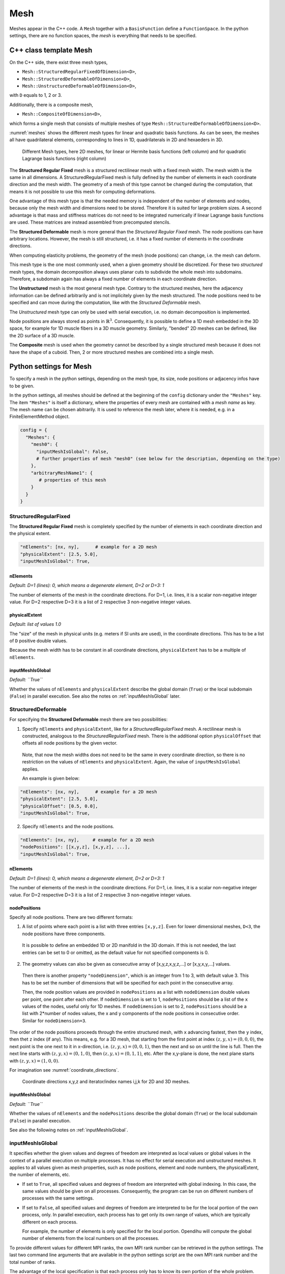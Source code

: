 
Mesh
=======

Meshes appear in the C++ code. A ``Mesh`` together with a ``BasisFunction`` define a ``FunctionSpace``. In the python settings, there are no function spaces, the *mesh* is everything that needs to be specified.

C++ class template Mesh
-------------------------

On the C++ side, there exist three mesh types, 

* ``Mesh::StructuredRegularFixedOfDimension<D>``,
* ``Mesh::StructuredDeformableOfDimension<D>``,
* ``Mesh::UnstructuredDeformableOfDimension<D>``,

with ``D`` equals to 1, 2 or 3.

Additionally, there is a composite mesh,

* ``Mesh::CompositeOfDimension<D>``,

which forms a single mesh that consists of multiple meshes of type ``Mesh::StructuredDeformableOfDimension<D>``. 

:numref:`meshes` shows the different mesh types for linear and quadratic basis functions. As can be seen, the meshes all have quadrilateral elements, corresponding to lines in 1D, quadrilaterals in 2D and hexaeders in 3D.

.. _meshes:
.. figure:: images/meshes.svg
  :width: 50%

  Different Mesh types, here 2D meshes, for linear or Hermite basis functions (left column) and for quadratic Lagrange basis functions (right column)

The **Structured Regular Fixed** mesh is a structured rectilinear mesh with a fixed mesh width. The mesh width is the same in all dimensions. 
A StructuredRegularFixed mesh is fully defined by the number of elements in each coordinate direction and the mesh width.
The geometry of a mesh of this type cannot be changed during the computation, that means it is not possible to use this mesh for computing deformations.

One advantage of this mesh type is that the needed memory is independent of the number of elements and nodes, because only the mesh width and dimensions need to be stored. Therefore it is suited for large problem sizes.
A second advantage is that mass and stiffness matrices do not need to be integrated numerically if linear Lagrange basis functions are used. These matrices are instead assembled from precomputed stencils.

The **Structured Deformable** mesh is more general than the *Structured Regular Fixed* mesh. The node positions can have arbitrary locations.
However, the mesh is still structured, i.e. it has a fixed number of elements in the coordinate directions.

When computing elasticity problems, the geometry of the mesh (node positions) can change, i.e. the mesh can deform. 

This mesh type is the one most commonly used, when a given geometry should be discretized. For these two *structured* mesh types, the domain decomposition always uses planar cuts to subdivide the whole mesh into subdomains. Therefore, a subdomain again has always a fixed number of elements in each coordinate direction.

The **Unstructured** mesh is the most general mesh type. Contrary to the structured meshes, here the adjacency information can be defined arbitrarily and is not implicitely given by the mesh structured. 
The node positions need to be specified and can move during the computation, like with the *Structured Deformable* mesh.

The *Unstructured* mesh type can only be used with serial execution, i.e. no domain decomposition is implemented.

Node positions are always stored as points in :math:`\mathbb{R}^3`. Consequently, it is possible to define a 1D mesh embedded in the 3D space, for example for 1D muscle fibers in a 3D muscle geometry. Similarly, "bended" 2D meshes can be defined, like the 2D surface of a 3D muscle.

The **Composite** mesh is used when the geometry cannot be described by a single structured mesh because it does not have the shape of a cuboid. Then, 2 or more structured meshes are combined into a single mesh.
   
.. _define_meshes:

Python settings for Mesh
---------------------------
   
To specify a mesh in the python settings, depending on the mesh type, its size, node positions or adjacency infos have to be given.

In the python settings, all meshes should be defined at the beginning of the ``config`` dictionary under the ``"Meshes"`` key. 
The item ``"Meshes"`` is itself a dictionary, where the properties of every mesh are contained with a *mesh name* as key. The mesh name can be chosen abitrarily.
It is used to reference the mesh later, where it is needed, e.g. in a FiniteElementMethod object.

.. code-block:: python

  config = {
    "Meshes": {
      "mesh0": {
        "inputMeshIsGlobal": False,
        # further properties of mesh "mesh0" (see below for the description, depending on the type)
      },
      "arbitraryMeshName1": {
         # properties of this mesh
      }
    }
  }

StructuredRegularFixed
^^^^^^^^^^^^^^^^^^^^^^^ 
The **Structured Regular Fixed** mesh is completely specified by the number of elements in each coordinate direction and the physical extent.

.. code-block:: python

  "nElements": [nx, ny],      # example for a 2D mesh
  "physicalExtent": [2.5, 5.0],
  "inputMeshIsGlobal": True,

nElements
~~~~~~~~~~~~
*Default: D=1 (lines): 0, which means a degenerate element, D=2 or D=3: 1*

The number of elements of the mesh in the coordinate directions. For D=1, i.e. lines, it is a scalar non-negative integer value. For D=2 respective D=3 it is a list of 2 respective 3 non-negative integer values.
  
physicalExtent
~~~~~~~~~~~~~~~~
*Default: list of values 1.0*

The "size" of the mesh in physical units (e.g. meters if SI units are used), in the coordinate directions. This has to be a list of ``D``  positive double values.

Because the mesh width has to be constant in all coordinate directions, ``physicalExtent`` has to be a multiple of ``nElements``.

inputMeshIsGlobal
~~~~~~~~~~~~~~~~~~
*Default: ``True``*

Whether the values of ``nElements`` and ``physicalExtent`` describe the global domain (``True``) or the local subdomain (``False``) in parallel execution. See also the notes on :ref:`inputMeshIsGlobal` later.

StructuredDeformable
^^^^^^^^^^^^^^^^^^^^^^^ 
For specifying the **Structured Deformable** mesh there are two possibilities: 

1. Specify ``nElements`` and ``physicalExtent``, like for a *StructuredRegularFixed* mesh. A rectilinear mesh is constructed, analogous to the *StructuredRegularFixed* mesh. There is the additional option ``physicalOffset`` that offsets all node positions by the given vector.

  Note, that now the mesh widths does not need to be the same in every coordinate direction, so there is no restriction on the values of ``nElements`` and ``physicalExtent``.
  Again, the value of ``inputMeshIsGlobal`` applies.
  
  An example is given below:
  
.. code-block:: python

  "nElements": [nx, ny],      # example for a 2D mesh
  "physicalExtent": [2.5, 5.0],
  "physicalOffset": [0.5, 0.0],
  "inputMeshIsGlobal": True,

2. Specify ``nElements`` and the node positions.

.. code-block:: python

  "nElements": [nx, ny],     # example for a 2D mesh
  "nodePositions": [[x,y,z], [x,y,z], ...], 
  "inputMeshIsGlobal": True,

nElements
~~~~~~~~~~~~
*Default: D=1 (lines): 0, which means a degenerate element, D=2 or D=3: 1*

The number of elements of the mesh in the coordinate directions. For D=1, i.e. lines, it is a scalar non-negative integer value. For D=2 respective D=3 it is a list of 2 respective 3 non-negative integer values.
  
nodePositions
~~~~~~~~~~~~~~~
Specify all node positions. There are two different formats:

1. A list of points where each point is a list with three entries ``[x,y,z]``. Even for lower dimensional meshes, ``D<3``, the node positions have three components.

  It is possible to define an embedded 1D or 2D manifold in the 3D domain. If this is not needed, the last entries can be set to 0 or omitted, as the default value for not specified components is 0.

2. The geometry values can also be given as consecutive array of [x,y,z,x,y,z,...] or [x,y,x,y,...] values.

  Then there is another property ``"nodeDimension"``, which is an integer from 1 to 3, with default value 3. This has to be set the number of dimensions that will be specified for each point in the consecutive array.

  Then, the node position values are provided in ``nodePositions`` as a list with ``nodeDimension`` double values per point, one point after each other.
  If ``nodeDimension`` is set to 1, ``nodePositions`` should be a list of the ``x`` values of the nodes, useful only for 1D meshes.
  If ``nodeDimension`` is set to 2, ``nodePositions`` should be a list with 2*number of nodes values, the x and y components of the node positions in consecutive order. Similar for ``nodeDimension=3``.

The order of the node positions proceeds through the entire structured mesh, with ``x`` advancing fastest, then the ``y`` index, then thet ``z`` index (if any). 
This means, e.g. for a 3D mesh, that starting from the first point at index :math:`(z,y,x)=(0,0,0)`, the next point is the one next to it in x-direction, i.e. :math:`(z,y,x)=(0,0,1)`,
then the next and so on until the line is full. Then the next line starts with :math:`(z,y,x)=(0,1,0)`, then :math:`(z,y,x)=(0,1,1)`, etc. 
After the x,y-plane is done, the next plane starts with :math:`(z,y,x)=(1,0,0)`.

For imagination see :numref:`coordinate_directions`.

.. _coordinate_directions:
.. figure:: images/coordinate_directions.svg
  :width: 80%

  Coordinate directions x,y,z and iterator/index names i,j,k for 2D and 3D meshes.
  
inputMeshIsGlobal
~~~~~~~~~~~~~~~~~~
*Default: ``True``*

Whether the values of ``nElements`` and the ``nodePositions`` describe the global domain (``True``) or the local subdomain (``False``) in parallel execution.

See also the following notes on :ref:`inputMeshIsGlobal`.

.. _inputMeshIsGlobal:

inputMeshIsGlobal
^^^^^^^^^^^^^^^^^^^
It specifies whether the given values and degrees of freedom are interpreted as local values or global values in the context of a parallel execution on multiple processes. It has no effect for serial execution and unstructured meshes.
It applies to all values given as mesh properties, such as node positions, element and node numbers, the physicalExtent, the number of elements, etc.

* If set to ``True``, all specified values and degrees of freedom are interpreted with global indexing. In this case, the same values should be given on all processes. Consequently, the program can be run on different numbers of processes with the same settings.
* If set to ``False``, all specified values and degrees of freedom are interpreted to be for the local portion of the own process, only.
  In parallel execution, each process has to get only its own range of values, which are typically different on each process. 

  For example, the number of elements is only specified for the local portion. Opendihu will compute the global number of elements from the local numbers on all the processes.

To provide different values for different MPI ranks, the own MPI rank number can be retrieved in the python settings. 
The last two command line arguments that are available in the python settings script are the own MPI rank number and the total number of ranks.

The advantage of the local specification is that each process only has to know its own portion of the whole problem. Internally there is no transfer of the local information to other processes. 
Thus, large problems can be computed with a high number of processes, where the global problem data would be too big to be stored by a single process.

The following example shows how to use the own MPI rank number.

.. code-block:: python

  # get own MPI rank number and number of MPI ranks
  rank_no = (int)(sys.argv[-2])
  n_ranks = (int)(sys.argv[-1])
  
  if rank_no == 0:
    ...
  elif rank_no == 1:
    ...
  
  config = {
    "Meshes": {
      "mesh": {
        "inputMeshIsGlobal": False,
        # ...
      }
    }
  }
  
UnstructuredDeformable
^^^^^^^^^^^^^^^^^^^^^^^ 

For specifying an **Unstructured Deformable** mesh there are two options:

1. Using node positions and elements. For each element the corresponding nodes have to be specified.
  
2. Using *EX files*, an ASCII-based file format for unstructured meshes, that is used by `OpenCMISS <http://opencmiss.org>`_.

These two options are described in the following.

1. Using **node positions and elements**
~~~~~~~~~~~~~~~~~~~~~~~~~~~~~~~~~~~~~~~~~~

.. code-block:: python

  "elements": [[[0,0], [1,0], [2,1], [3,0]], [next element]]   # each node is [node no, version-at-that-node no] or just node-no then it assumes version no 0
  "nodePositions": [[0,0,0], [1,0], [2,0,0], [0,1], [1,1], [2,1], [0,2], [1,2], [2,2], ...],

elements
~~~~~~~~~

An element is a Finite Element that consists of its nodes. The number of nodes per element is dependent on the dimensionality of the mesh and the basis function. 

When two elements are next to each other, they usually share the nodes on their common edge. This ensures that there is only one degree of freedom at the common nodes and therefore the field variable is continuous.
However, for unstructured meshes there is also the possibility to have different degrees of freedom at a common node of two adjacent elements. This means, that discontinuities can be modeled. 

For this concept, the degree of freedom is assigned to a *version* of the node within the element. A node is seen in different *versions* by the different adjacent elements.

What needs to be specified in the python settings under the ``elements`` key is a list of element specifications. Each element specification is a list of node references. Each node reference is either a node number (non-negative integer value) or a two-element list of the node number and the version number.

In an element specification there have to be as many node references as there are nodes in the element. The order of the nodes in the element follows the numbering scheme of advancing in :math:`x`-direction fastest, then in :math:`y`-direction, then in :math:`z`-direction. For example, linear 2D elements have 4 nodes, so the element specification has 4 items in the list. Quadratic 3D elements have :math:`3^3=27` nodes.

The node number in the node reference is the global node number in the typical numbering.

The version number is counted from zero for each node. If this number is omitted, then 0 is assumed.

nodePositions
~~~~~~~~~~~~~~~

This is a list of positions of the nodes, each node position is a list with maximum three entries for the components in :math:`x,y` and :math:`z` direction. Not specified entries are set to zero.

2. Using EX files
~~~~~~~~~~~~~~~~~~~

The 2. option is to provide **EX files**. This is an ASCII-based file format and only suitable for small problem sizes. It is used by `OpenCMISS <http://opencmiss.org>`_ and can be visualized using `CMGUI <http://physiomeproject.org/software/opencmiss/cmgui/download>`_. A geometry description consists of an *\*.exelem* file that contains element adjacency information and an *\*.exnode* file with the actual node positions. Opendihu extracts the *geometric field* of these files and uses them as geometry (opendihu terminology is *geometry field*).

More details on this file format can be found `here in the opencmiss documentation <http://opencmiss.org/documentation/data_format/ex_file_format.html>`_.

.. code-block:: python

    "exelem": "left_biceps_brachii.exelem",
    "exnode": "left_biceps_brachii.exnode",
    
exelem
~~~~~~~~
 
The file name of the *exelem* file.

exnode
~~~~~~~

The file name of the *exnode* file.
    

CompositeOfDimension<D>
^^^^^^^^^^^^^^^^^^^^^^^
The composite mesh consists of multiple meshes of type ``StructuredDeformableOfDimension<D>``, called `submeshes`. In order to create a composite mesh, all submeshes need to be defined under the ``"Meshes"`` section of the config. The composite mesh itself is not defined extra. 

In the solver that will use the composite mesh, the ``"meshName"`` option has to be a list containing all mesh names of the submeshes.

All submeshes will be partitioned independently when running in parallel. Consequently, it is also possible to specify only the local partitions of the submeshes, as described earlier (set ``"inputMeshIsGlobal": False``).

.. code-block:: python

  config = {
    "Meshes": {
      "submesh0": {
        "nElements": [2, 2],
        "physicalExtent": [2.0, 1.0],
        "physicalOffset": [0.0, 0.0],
        "inputMeshIsGlobal": True,
      },
      "submesh1": {
        "nElements": [1, 2],
        "physicalExtent": [1.0, 1.0],
        "physicalOffset": [2.0, 0.5],
        "inputMeshIsGlobal": True,
      },
    },
    ...
    "MySolver": {   # name of the solver that uses the composite mesh
      ...
      "meshName": ["submesh0", "submesh1"],
    }
  }

A composite mesh consists of the elements of all submeshes and therefore it contains also all nodes. Duplicate or shared nodes of different submeshes that would be on the same position appear only once. Whether two nodes have the same position is determined by computing the distance of the points. If the distance is below the tolerance of 1e-5, the nodes are considered to be shared. 

Note, that shared nodes have to be on the same subdomain. I.e. when the program is run with multiple processes, make sure that the shared nodes of different submeshes are in the same partition.

